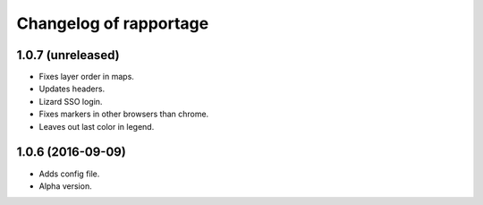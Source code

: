 Changelog of rapportage
=======================

1.0.7 (unreleased)
------------------

- Fixes layer order in maps.

- Updates headers.

- Lizard SSO login.

- Fixes markers in other browsers than chrome.

- Leaves out last color in legend.


1.0.6 (2016-09-09)
------------------

- Adds config file.

- Alpha version.
